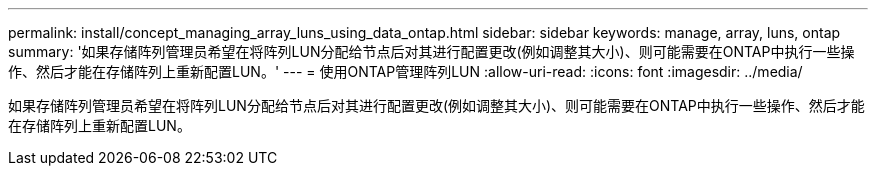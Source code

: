 ---
permalink: install/concept_managing_array_luns_using_data_ontap.html 
sidebar: sidebar 
keywords: manage, array, luns, ontap 
summary: '如果存储阵列管理员希望在将阵列LUN分配给节点后对其进行配置更改(例如调整其大小)、则可能需要在ONTAP中执行一些操作、然后才能在存储阵列上重新配置LUN。' 
---
= 使用ONTAP管理阵列LUN
:allow-uri-read: 
:icons: font
:imagesdir: ../media/


[role="lead"]
如果存储阵列管理员希望在将阵列LUN分配给节点后对其进行配置更改(例如调整其大小)、则可能需要在ONTAP中执行一些操作、然后才能在存储阵列上重新配置LUN。
